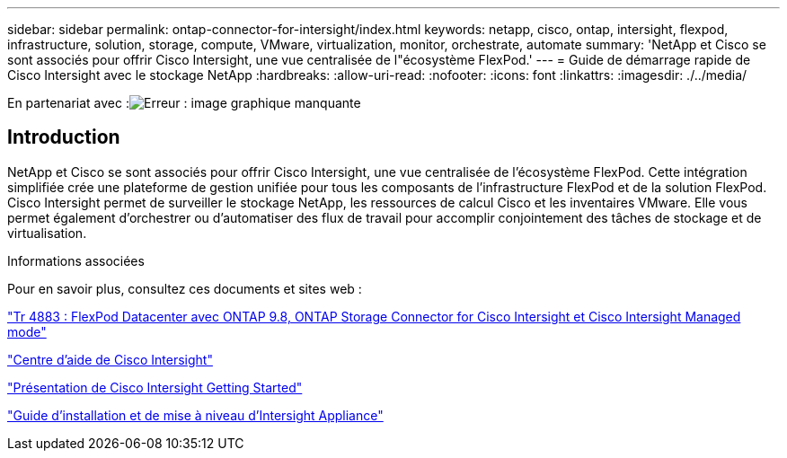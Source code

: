---
sidebar: sidebar 
permalink: ontap-connector-for-intersight/index.html 
keywords: netapp, cisco, ontap, intersight, flexpod, infrastructure, solution, storage, compute, VMware, virtualization, monitor, orchestrate, automate 
summary: 'NetApp et Cisco se sont associés pour offrir Cisco Intersight, une vue centralisée de l"écosystème FlexPod.' 
---
= Guide de démarrage rapide de Cisco Intersight avec le stockage NetApp
:hardbreaks:
:allow-uri-read: 
:nofooter: 
:icons: font
:linkattrs: 
:imagesdir: ./../media/


En partenariat avec :image:cisco logo.png["Erreur : image graphique manquante"]



== Introduction

NetApp et Cisco se sont associés pour offrir Cisco Intersight, une vue centralisée de l'écosystème FlexPod. Cette intégration simplifiée crée une plateforme de gestion unifiée pour tous les composants de l'infrastructure FlexPod et de la solution FlexPod. Cisco Intersight permet de surveiller le stockage NetApp, les ressources de calcul Cisco et les inventaires VMware. Elle vous permet également d'orchestrer ou d'automatiser des flux de travail pour accomplir conjointement des tâches de stockage et de virtualisation.

.Informations associées
Pour en savoir plus, consultez ces documents et sites web :

https://www.netapp.com/pdf.html?item=/media/25001-tr-4883.pdf["Tr 4883 : FlexPod Datacenter avec ONTAP 9.8, ONTAP Storage Connector for Cisco Intersight et Cisco Intersight Managed mode"^]

https://intersight.com/help/saas["Centre d'aide de Cisco Intersight"^]

https://intersight.com/help/saas/getting_started/overview["Présentation de Cisco Intersight Getting Started"^]

https://www.cisco.com/c/en/us/td/docs/unified_computing/Intersight/b_Cisco_Intersight_Appliance_Getting_Started_Guide/b_Cisco_Intersight_Appliance_Install_and_Upgrade_Guide_chapter_00.html["Guide d'installation et de mise à niveau d'Intersight Appliance"^]
